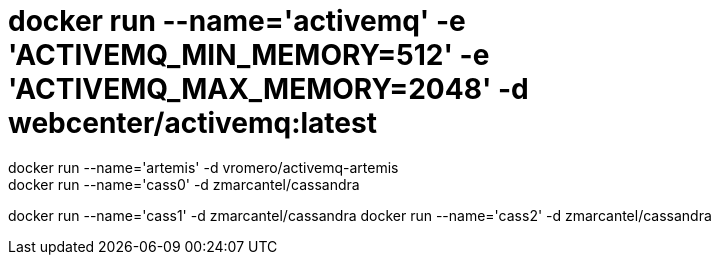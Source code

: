 # docker run --name='activemq' -e 'ACTIVEMQ_MIN_MEMORY=512' -e 'ACTIVEMQ_MAX_MEMORY=2048' -d  webcenter/activemq:latest
docker run --name='artemis' -d  vromero/activemq-artemis
docker run --name='cass0' -d zmarcantel/cassandra
docker run --name='cass1' -d zmarcantel/cassandra
docker run --name='cass2' -d zmarcantel/cassandra